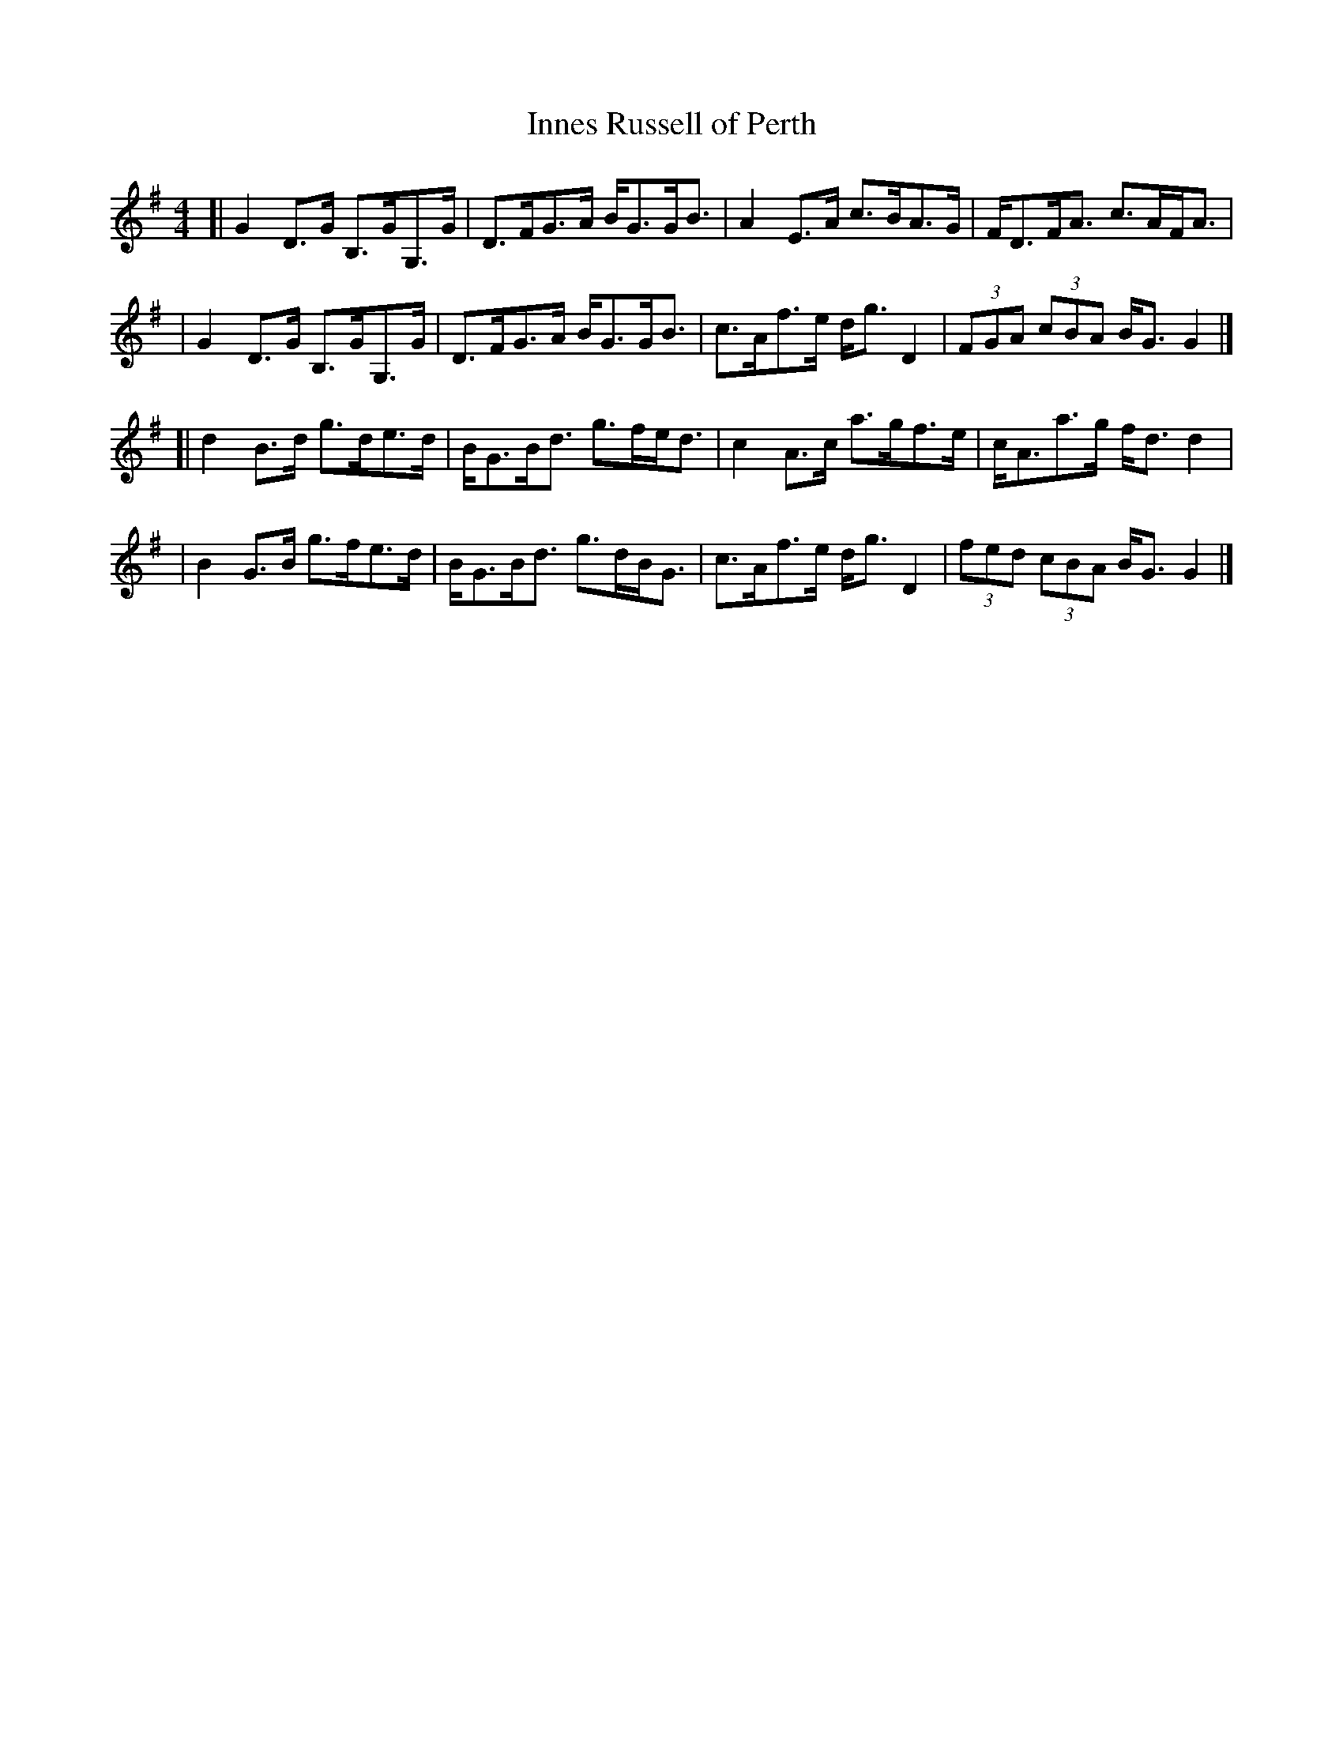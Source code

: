X:28
T:Innes Russell of Perth
M:4/4
L:1/8
%Q:128
K:G
[|G2D3/2G/ B,3/2G/G,3/2G/ | D3/2F/G3/2A/ B/G3/2G/B3/2 \
| A2E3/2A/ c3/2B/A3/2G/ | F/D3/2F/A3/2 c3/2A/F/A3/2 |
| G2D3/2G/ B,3/2G/G,3/2G/ | D3/2F/G3/2A/ B/G3/2G/B3/2 \
| c3/2A/f3/2e/ d/g3/2D2 | (3FGA (3cBA B/G3/2G2 |]
[|d2B3/2d/ g3/2d/e3/2d/ | B/G3/2B/d3/2 g3/2f/e/d3/2 \
| c2A3/2c/ a3/2g/f3/2e/ | c/A3/2a3/2g/ f/d3/2d2 |
| B2G3/2B/ g3/2f/e3/2d/ | B/G3/2B/d3/2 g3/2d/B/G3/2 \
| c3/2A/f3/2e/ d/g3/2D2 | (3fed (3cBA B/G3/2G2 |]
